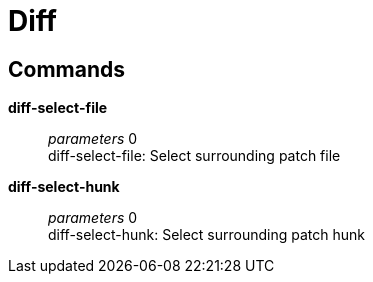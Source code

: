 = Diff

== Commands

*diff-select-file*::
	_parameters_ 0 +
	diff-select-file: Select surrounding patch file

*diff-select-hunk*::
	_parameters_ 0 +
	diff-select-hunk: Select surrounding patch hunk
